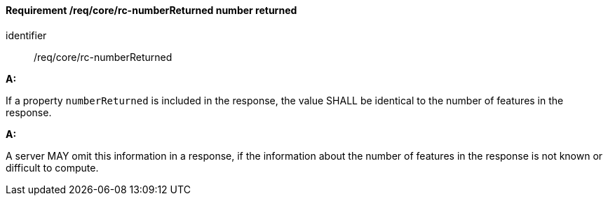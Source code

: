 [[req_core_rc-numberReturned]]
==== *Requirement /req/core/rc-numberReturned* number returned

[requirement]
====
[%metadata]
identifier:: /req/core/rc-numberReturned

*A:*

If a property `numberReturned` is included in the response, the value SHALL be identical to the number of features in the response.

*A:*

A server MAY omit this information in a response, if the information about the number of features in the response is not known or difficult to compute.
====